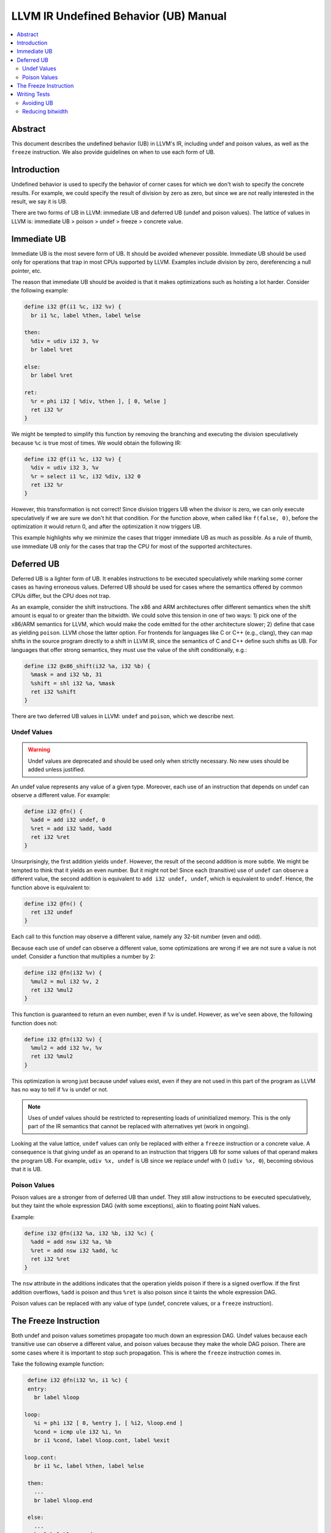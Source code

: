 ======================================
LLVM IR Undefined Behavior (UB) Manual
======================================

.. contents::
   :local:
   :depth: 2

Abstract
========
This document describes the undefined behavior (UB) in LLVM's IR, including
undef and poison values, as well as the ``freeze`` instruction.
We also provide guidelines on when to use each form of UB.


Introduction
============
Undefined behavior is used to specify the behavior of corner cases for which we
don't wish to specify the concrete results.
For example, we could specify the result of division by zero as zero, but
since we are not really interested in the result, we say it is UB.

There are two forms of UB in LLVM: immediate UB and deferred UB (undef and
poison values).
The lattice of values in LLVM is:
immediate UB > poison > undef > freeze > concrete value.


Immediate UB
============
Immediate UB is the most severe form of UB. It should be avoided whenever
possible.
Immediate UB should be used only for operations that trap in most CPUs supported
by LLVM.
Examples include division by zero, dereferencing a null pointer, etc.

The reason that immediate UB should be avoided is that it makes optimizations
such as hoisting a lot harder.
Consider the following example:

.. code-block:: llvm

    define i32 @f(i1 %c, i32 %v) {
      br i1 %c, label %then, label %else

    then:
      %div = udiv i32 3, %v
      br label %ret

    else:
      br label %ret

    ret:
      %r = phi i32 [ %div, %then ], [ 0, %else ]
      ret i32 %r
    }

We might be tempted to simplify this function by removing the branching and
executing the division speculatively because ``%c`` is true most of times.
We would obtain the following IR:

.. code-block:: llvm

    define i32 @f(i1 %c, i32 %v) {
      %div = udiv i32 3, %v
      %r = select i1 %c, i32 %div, i32 0
      ret i32 %r
    }

However, this transformation is not correct! Since division triggers UB
when the divisor is zero, we can only execute speculatively if we are sure we
don't hit that condition.
For the function above, when called like ``f(false, 0)``, before the optimization
it would return 0, and after the optimization it now triggers UB.

This example highlights why we minimize the cases that trigger immediate UB
as much as possible.
As a rule of thumb, use immediate UB only for the cases that trap the CPU for
most of the supported architectures.


Deferred UB
===========
Deferred UB is a lighter form of UB. It enables instructions to be executed
speculatively while marking some corner cases as having erroneous values.
Deferred UB should be used for cases where the semantics offered by common
CPUs differ, but the CPU does not trap.

As an example, consider the shift instructions. The x86 and ARM architectures
offer different semantics when the shift amount is equal to or greater than
the bitwidth.
We could solve this tension in one of two ways: 1) pick one of the x86/ARM
semantics for LLVM, which would make the code emitted for the other architecture
slower; 2) define that case as yielding ``poison``.
LLVM chose the latter option. For frontends for languages like C or C++
(e.g., clang), they can map shifts in the source program directly to a shift in
LLVM IR, since the semantics of C and C++ define such shifts as UB.
For languages that offer strong semantics, they must use the value of the shift
conditionally, e.g.:

.. code-block:: llvm

    define i32 @x86_shift(i32 %a, i32 %b) {
      %mask = and i32 %b, 31
      %shift = shl i32 %a, %mask
      ret i32 %shift
    }


There are two deferred UB values in LLVM: ``undef`` and ``poison``, which we
describe next.


Undef Values
------------
.. warning::
   Undef values are deprecated and should be used only when strictly necessary.
   No new uses should be added unless justified.

An undef value represents any value of a given type. Moreover, each use of
an instruction that depends on undef can observe a different value.
For example:

.. code-block:: llvm

    define i32 @fn() {
      %add = add i32 undef, 0
      %ret = add i32 %add, %add
      ret i32 %ret
    }

Unsurprisingly, the first addition yields ``undef``.
However, the result of the second addition is more subtle. We might be tempted
to think that it yields an even number. But it might not be!
Since each (transitive) use of ``undef`` can observe a different value,
the second addition is equivalent to ``add i32 undef, undef``, which is
equivalent to ``undef``.
Hence, the function above is equivalent to:

.. code-block:: llvm

    define i32 @fn() {
      ret i32 undef
    }

Each call to this function may observe a different value, namely any 32-bit
number (even and odd).

Because each use of undef can observe a different value, some optimizations
are wrong if we are not sure a value is not undef.
Consider a function that multiplies a number by 2:

.. code-block:: llvm

    define i32 @fn(i32 %v) {
      %mul2 = mul i32 %v, 2
      ret i32 %mul2
    }

This function is guaranteed to return an even number, even if ``%v`` is
undef.
However, as we've seen above, the following function does not:

.. code-block:: llvm

    define i32 @fn(i32 %v) {
      %mul2 = add i32 %v, %v
      ret i32 %mul2
    }

This optimization is wrong just because undef values exist, even if they are
not used in this part of the program as LLVM has no way to tell if ``%v`` is
undef or not.

.. note::
   Uses of undef values should be restricted to representing loads of
   uninitialized memory. This is the only part of the IR semantics that cannot
   be replaced with alternatives yet (work in ongoing).

Looking at the value lattice, ``undef`` values can only be replaced with either
a ``freeze`` instruction or a concrete value.
A consequence is that giving undef as an operand to an instruction that triggers
UB for some values of that operand makes the program UB. For example,
``udiv %x, undef`` is UB since we replace undef with 0 (``udiv %x, 0``),
becoming obvious that it is UB.


Poison Values
-------------
Poison values are a stronger from of deferred UB than undef. They still
allow instructions to be executed speculatively, but they taint the whole
expression DAG (with some exceptions), akin to floating point NaN values.

Example:

.. code-block:: llvm

    define i32 @fn(i32 %a, i32 %b, i32 %c) {
      %add = add nsw i32 %a, %b
      %ret = add nsw i32 %add, %c
      ret i32 %ret
    }

The ``nsw`` attribute in the additions indicates that the operation yields
poison if there is a signed overflow.
If the first addition overflows, ``%add`` is poison and thus ``%ret`` is also
poison since it taints the whole expression DAG.

Poison values can be replaced with any value of type (undef, concrete values,
or a ``freeze`` instruction).


The Freeze Instruction
======================
Both undef and poison values sometimes propagate too much down an expression
DAG. Undef values because each transitive use can observe a different value,
and poison values because they make the whole DAG poison.
There are some cases where it is important to stop such propagation.
This is where the ``freeze`` instruction comes in.

Take the following example function:

.. code-block:: llvm

    define i32 @fn(i32 %n, i1 %c) {
    entry:
      br label %loop

   loop:
      %i = phi i32 [ 0, %entry ], [ %i2, %loop.end ]
      %cond = icmp ule i32 %i, %n
      br i1 %cond, label %loop.cont, label %exit

   loop.cont:
      br i1 %c, label %then, label %else

    then:
      ...
      br label %loop.end

    else:
      ...
      br label %loop.end

    loop.end:
      %i2 = add i32 %i, 1
      br label %loop

    exit:
      ...
    }

Imagine we want to perform loop unswitching on the loop above since the branch
condition inside the loop is loop invariant.
We would obtain the following IR:

.. code-block:: llvm

    define i32 @fn(i32 %n, i1 %c) {
    entry:
      br i1 %c, label %then, label %else

   then:
      %i = phi i32 [ 0, %entry ], [ %i2, %then.cont ]
      %cond = icmp ule i32 %i, %n
      br i1 %cond, label %then.cont, label %exit

   then.cont:
      ...
      %i2 = add i32 %i, 1
      br label %then

   else:
      %i3 = phi i32 [ 0, %entry ], [ %i4, %else.cont ]
      %cond = icmp ule i32 %i3, %n
      br i1 %cond, label %else.cont, label %exit

   else.cont:
      ...
      %i4 = add i32 %i3, 1
      br label %else

    exit:
      ...
    }

There is a subtle catch: when the function is called with ``%n`` being zero,
the original function did not branch on ``%c``, while the optimized one does.
Branching on a deferred UB value is immediate UB, hence the transformation is
wrong in general because ``%c`` may be undef or poison.

Cases like this need a way to tame deferred UB values. This is exactly what the
``freeze`` instruction is for!
When given a concrete value as argument, ``freeze`` is a no-op, returning the
argument as-is. When given an undef or poison value, ``freeze`` returns a
non-deterministic value of the type.
This is not the same as undef: the value returned by ``freeze`` is the same
for all users.

Branching on a value returned by ``freeze`` is always safe since it either
evaluates to true or false consistently.
We can make the loop unswitching optimization above correct as follows:

.. code-block:: llvm

    define i32 @fn(i32 %n, i1 %c) {
    entry:
      %c2 = freeze i1 %c
      br i1 %c2, label %then, label %else


Writing Tests
=============

Avoiding UB
-----------
When writing tests, it is important to ensure that they don't trigger UB
unnecessarily. Some automated test reduces sometimes use undef or poison
values as dummy values, but this is considered a bad practice if this leads
to triggering UB.

For example, imagine that we want to write a test and we don't care about the
particular divisor value because our optimization kicks in regardless:

.. code-block:: llvm

    define i32 @fn(i8 %a) {
      %div = udiv i8 %a, poison
      ...
   }

The issue with this test is that it triggers immediate UB. This prevents
verification tools like Alive from validating the correctness of the
optimization. Hence, it is considered a bad practice to have tests with
unnecessary immediate UB (unless that is exactly what the test is for).
The test above should use a dummy function argument instead of using poison:

.. code-block:: llvm

    define i32 @fn(i8 %a, i8 %dummy) {
      %div = udiv i8 %a, %dummy
      ...
   }

Common sources of immediate UB in tests include branching on undef/poison
conditions and dereferencing undef/poison/null pointers.

.. note::
   If you need a placeholder value to pass as an argument to an instruction
   that may trigger UB, add a new argument to the function rather than using
   undef or poison.


Reducing bitwidth
-----------------
To speed up automated verification of tests (e.g., using Alive), it is
recommended that tests use low bitwidth formats and small vector sizes.
For example, if we write a test to check that a multiplication by two is
replaced by a shift left, we can do so using 8-bit integers instead of the
usual 32-bit integers:

.. code-block:: llvm

    define i8 @fn(i8 %val) {
      ; CHECK: %mul2 = shl %val, 1
      %mul2 = mul i8 %val, 2
      ret i8 %mul2
   }
